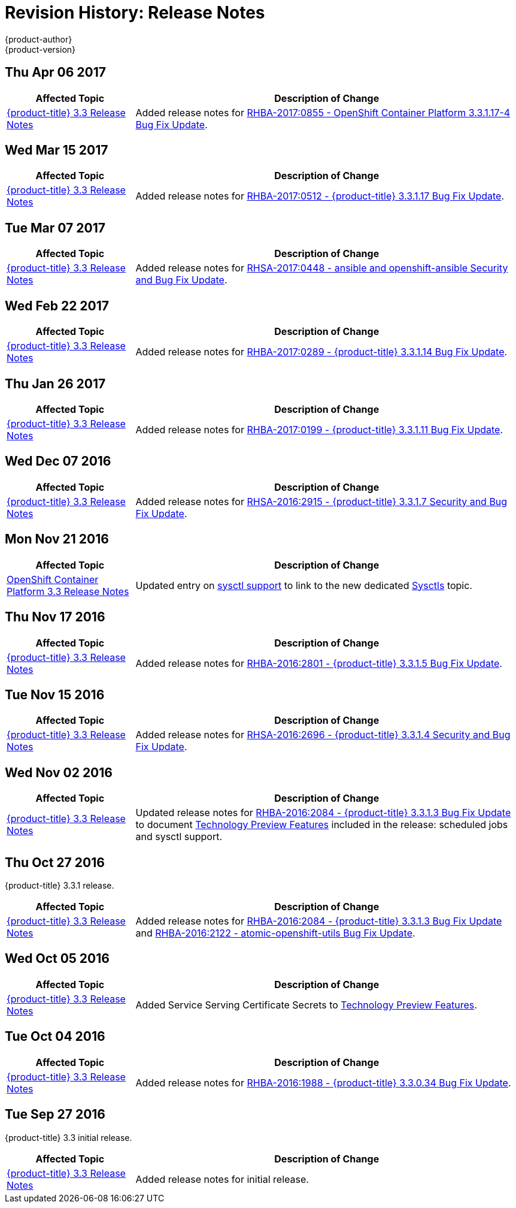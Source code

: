 [[release-notes-revhistory-release-notes]]
= Revision History: Release Notes
{product-author}
{product-version}
:data-uri:
:icons:
:experimental:

// do-release: revhist-tables

== Thu Apr 06 2017

// tag::release_notes_thu_apr_06_2017[]
[cols="1,3",options="header"]
|===

|Affected Topic |Description of Change
//Thu Apr 06 2017

|xref:../release_notes/ocp_3_3_release_notes.adoc#release-notes-ocp-3-3-release-notes[{product-title} 3.3 Release Notes]
|Added release notes for
xref:../release_notes/ocp_3_3_release_notes.adoc#ocp-3-3-1-17-4[RHBA-2017:0855 - OpenShift Container Platform 3.3.1.17-4 Bug Fix Update].

|===

// end::release_notes_thu_apr_06_2017[]

== Wed Mar 15 2017

// tag::release_notes_wed_mar_15_2017[]
[cols="1,3",options="header"]
|===

|Affected Topic |Description of Change
//Wed Mar 15 2017

|xref:../release_notes/ocp_3_3_release_notes.adoc#release-notes-ocp-3-3-release-notes[{product-title} 3.3 Release Notes]
|Added release notes for
xref:../release_notes/ocp_3_3_release_notes.adoc#ocp-3-3-1-17[RHBA-2017:0512 -  {product-title} 3.3.1.17 Bug Fix Update].

|===

// end::release_notes_wed_mar_15_2017[]

== Tue Mar 07 2017

// tag::release_notes_tue_mar_07_2017[]
[cols="1,3",options="header"]
|===

|Affected Topic |Description of Change
//Tue Mar 07 2017

|xref:../release_notes/ocp_3_3_release_notes.adoc#release-notes-ocp-3-3-release-notes[{product-title} 3.3 Release Notes]
|Added release notes for
xref:../release_notes/ocp_3_3_release_notes.adoc#ocp-3-3-rhsa-2017-0448[RHSA-2017:0448 - ansible and openshift-ansible Security and Bug Fix Update].

|===

// end::release_notes_tue_mar_07_2017[]

== Wed Feb 22 2017

// tag::release_notes_wed_feb_22_2017[]
[cols="1,3",options="header"]
|===

|Affected Topic |Description of Change
//Wed Feb 22 2017

|xref:../release_notes/ocp_3_3_release_notes.adoc#release-notes-ocp-3-3-release-notes[{product-title} 3.3 Release Notes]
|Added release notes for
xref:../release_notes/ocp_3_3_release_notes.adoc#ocp-3-3-1-14[RHBA-2017:0289 - {product-title} 3.3.1.14 Bug Fix Update].

|===

// end::release_notes_wed_feb_22_2017[]

== Thu Jan 26 2017

// tag::release_notes_thu_jan_26_2017[]
[cols="1,3",options="header"]
|===

|Affected Topic |Description of Change
//Thu Jan 26 2017

|xref:../release_notes/ocp_3_3_release_notes.adoc#release-notes-ocp-3-3-release-notes[{product-title} 3.3 Release Notes]
|Added release notes for xref:../release_notes/ocp_3_3_release_notes.adoc#ocp-3-3-1-11[RHBA-2017:0199 - {product-title} 3.3.1.11 Bug Fix Update].

|===

// end::release_notes_thu_jan_26_2017[]

== Wed Dec 07 2016

// tag::release_notes_wed_dec_07_2016[]
[cols="1,3",options="header"]
|===

|Affected Topic |Description of Change
//Wed Dec 07 2016

|xref:../release_notes/ocp_3_3_release_notes.adoc#release-notes-ocp-3-3-release-notes[{product-title} 3.3 Release Notes]
|Added release notes for xref:../release_notes/ocp_3_3_release_notes.adoc#ocp-3-3-1-7[RHSA-2016:2915 - {product-title} 3.3.1.7 Security and Bug Fix Update].

|===

// end::release_notes_wed_dec_07_2016[]

== Mon Nov 21 2016

// tag::release_notes_mon_nov_21_2016[]
[cols="1,3",options="header"]
|===

|Affected Topic |Description of Change
//Mon Nov 21 2016
n|xref:../release_notes/ocp_3_3_release_notes.adoc#release-notes-ocp-3-3-release-notes[OpenShift Container Platform 3.3 Release Notes]
|Updated entry on xref:../release_notes/ocp_3_3_release_notes.adoc#ocp-3-3-1-3-technology-preview[sysctl support] to link to the new dedicated xref:../admin_guide/sysctls.adoc#admin-guide-sysctls[Sysctls] topic.



|===

// end::release_notes_mon_nov_21_2016[]
== Thu Nov 17 2016

// tag::release_notes_thu_nov_17_2016[]
[cols="1,3",options="header"]
|===

|Affected Topic |Description of Change
//Thu Nov 17 2016

|xref:../release_notes/ocp_3_3_release_notes.adoc#release-notes-ocp-3-3-release-notes[{product-title} 3.3 Release Notes]
|Added release notes for xref:../release_notes/ocp_3_3_release_notes.adoc#ocp-3-3-1-5[RHBA-2016:2801 - {product-title} 3.3.1.5 Bug Fix Update].

|===

// end::release_notes_thu_nov_17_2016[]

== Tue Nov 15 2016

// tag::release_notes_tue_nov_15_2016[]
[cols="1,3",options="header"]
|===

|Affected Topic |Description of Change
//Tue Nov 15 2016

|xref:../release_notes/ocp_3_3_release_notes.adoc#release-notes-ocp-3-3-release-notes[{product-title} 3.3 Release Notes]
|Added release notes for xref:../release_notes/ocp_3_3_release_notes.adoc#ocp-3-3-1-4[RHSA-2016:2696 - {product-title} 3.3.1.4 Security and Bug Fix Update].

|===

// end::release_notes_tue_nov_15_2016[]

== Wed Nov 02 2016

// tag::release_notes_wed_nov_02_2016[]
[cols="1,3",options="header"]
|===

|Affected Topic |Description of Change
//Wed Nov 02 2016

|xref:../release_notes/ocp_3_3_release_notes.adoc#release-notes-ocp-3-3-release-notes[{product-title} 3.3 Release Notes]
|Updated release notes for
xref:../release_notes/ocp_3_3_release_notes.adoc#ocp-3-3-1-3[RHBA-2016:2084 -
{product-title} 3.3.1.3 Bug Fix Update] to document
xref:../release_notes/ocp_3_3_release_notes.adoc#ocp-3-3-1-3-technology-preview[Technology
Preview Features] included in the release: scheduled jobs and sysctl support.

|===

// end::release_notes_wed_nov_02_2016[]

== Thu Oct 27 2016

{product-title} 3.3.1 release.

// tag::release_notes_thu_oct_27_2016[]
[cols="1,3",options="header"]
|===

|Affected Topic |Description of Change
//Thu Oct 27 2016

|xref:../release_notes/ocp_3_3_release_notes.adoc#release-notes-ocp-3-3-release-notes[{product-title} 3.3 Release Notes]
|Added release notes for xref:../release_notes/ocp_3_3_release_notes.adoc#ocp-3-3-1-3[RHBA-2016:2084 - {product-title} 3.3.1.3 Bug Fix Update] and xref:../release_notes/ocp_3_3_release_notes.adoc#ocp-33-relnotes-rhba-2016-2122[RHBA-2016:2122 - atomic-openshift-utils Bug Fix Update].

|===

// end::release_notes_thu_oct_27_2016[]

== Wed Oct 05 2016

// tag::release_notes_wed_oct_05_2016[]
[cols="1,3",options="header"]
|===

|Affected Topic |Description of Change
//Wed Oct 05 2016

|xref:../release_notes/ocp_3_3_release_notes.adoc#release-notes-ocp-3-3-release-notes[{product-title} 3.3 Release Notes]
|Added Service Serving Certificate Secrets to  xref:../release_notes/ocp_3_3_release_notes.adoc#ocp-33-technology-preview[Technology Preview Features].
|===

// end::release_notes_wed_oct_05_2016[]
== Tue Oct 04 2016

// tag::release_notes_tue_oct_04_2016[]
[cols="1,3",options="header"]
|===

|Affected Topic |Description of Change
//Tue Oct 04 2016

|xref:../release_notes/ocp_3_3_release_notes.adoc#release-notes-ocp-3-3-release-notes[{product-title} 3.3 Release Notes]
|Added release notes for xref:../release_notes/ocp_3_3_release_notes.adoc#ocp-3-3-0-34[RHBA-2016:1988 - {product-title} 3.3.0.34 Bug Fix Update].

|===

// end::release_notes_tue_oct_04_2016[]
== Tue Sep 27 2016

{product-title} 3.3 initial release.

// tag::release_notes_tue_sep_27_2016[]
[cols="1,3",options="header"]
|===

|Affected Topic |Description of Change
//Tue Sep 27 2016

|xref:../release_notes/ocp_3_3_release_notes.adoc#release-notes-ocp-3-3-release-notes[{product-title} 3.3 Release Notes]
|Added release notes for initial release.

|===

// end::release_notes_tue_sep_27_2016[]
